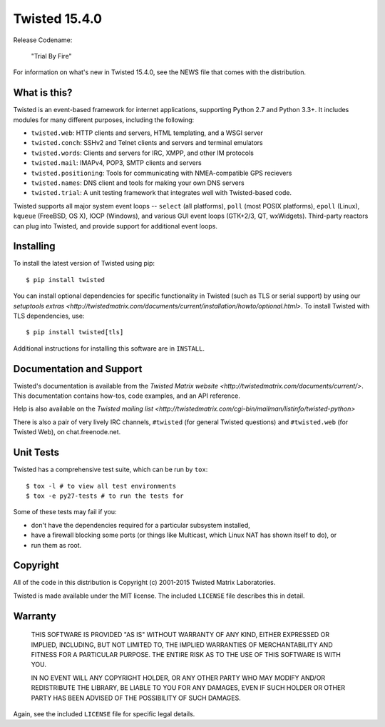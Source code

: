 Twisted 15.4.0
==============

|pypi|_
|coverage|_

Release Codename:

    "Trial By Fire"

For information on what's new in Twisted 15.4.0, see the NEWS file that comes with the distribution.


What is this?
-------------

Twisted is an event-based framework for internet applications, supporting Python 2.7 and Python 3.3+.
It includes modules for many different purposes, including the following:

- ``twisted.web``: HTTP clients and servers, HTML templating, and a WSGI server
- ``twisted.conch``: SSHv2 and Telnet clients and servers and terminal emulators
- ``twisted.words``: Clients and servers for IRC, XMPP, and other IM protocols
- ``twisted.mail``: IMAPv4, POP3, SMTP clients and servers
- ``twisted.positioning``: Tools for communicating with NMEA-compatible GPS recievers
- ``twisted.names``: DNS client and tools for making your own DNS servers
- ``twisted.trial``: A unit testing framework that integrates well with Twisted-based code.

Twisted supports all major system event loops -- ``select`` (all platforms), ``poll`` (most POSIX platforms), ``epoll`` (Linux), ``kqueue`` (FreeBSD, OS X), IOCP (Windows), and various GUI event loops (GTK+2/3, QT, wxWidgets).
Third-party reactors can plug into Twisted, and provide support for additional event loops.


Installing
----------

To install the latest version of Twisted using pip::

  $ pip install twisted

You can install optional dependencies for specific functionality in Twisted (such as TLS or serial support) by using our `setuptools extras <http://twistedmatrix.com/documents/current/installation/howto/optional.html>`.
To install Twisted with TLS dependencies, use::

  $ pip install twisted[tls]

Additional instructions for installing this software are in ``INSTALL``.


Documentation and Support
-------------------------

Twisted's documentation is available from the `Twisted Matrix website <http://twistedmatrix.com/documents/current/>`.
This documentation contains how-tos, code examples, and an API reference.

Help is also available on the `Twisted mailing list <http://twistedmatrix.com/cgi-bin/mailman/listinfo/twisted-python>`

There is also a pair of very lively IRC channels, ``#twisted`` (for general Twisted questions) and ``#twisted.web`` (for Twisted Web), on chat.freenode.net.


Unit Tests
----------

Twisted has a comprehensive test suite, which can be run by ``tox``::

  $ tox -l # to view all test environments
  $ tox -e py27-tests # to run the tests for

Some of these tests may fail if you:

* don't have the dependencies required for a particular subsystem installed,
* have a firewall blocking some ports (or things like Multicast, which Linux NAT has shown itself to do), or
* run them as root.


Copyright
---------

All of the code in this distribution is Copyright (c) 2001-2015 Twisted Matrix Laboratories.

Twisted is made available under the MIT license.
The included ``LICENSE`` file describes this in detail.


Warranty
--------

  THIS SOFTWARE IS PROVIDED "AS IS" WITHOUT WARRANTY OF ANY KIND, EITHER
  EXPRESSED OR IMPLIED, INCLUDING, BUT NOT LIMITED TO, THE IMPLIED WARRANTIES
  OF MERCHANTABILITY AND FITNESS FOR A PARTICULAR PURPOSE.  THE ENTIRE RISK AS
  TO THE USE OF THIS SOFTWARE IS WITH YOU.

  IN NO EVENT WILL ANY COPYRIGHT HOLDER, OR ANY OTHER PARTY WHO MAY MODIFY
  AND/OR REDISTRIBUTE THE LIBRARY, BE LIABLE TO YOU FOR ANY DAMAGES, EVEN IF
  SUCH HOLDER OR OTHER PARTY HAS BEEN ADVISED OF THE POSSIBILITY OF SUCH
  DAMAGES.

Again, see the included ``LICENSE`` file for specific legal details.


.. |coverage| image:: https://codecov.io/github/twisted/twisted/coverage.svg?branch=master
.. _coverage: https://codecov.io/github/twisted/twisted

.. |pypi| image:: http://img.shields.io/pypi/v/twisted.svg
.. _pypi: https://pypi.python.org/pypi/twisted
